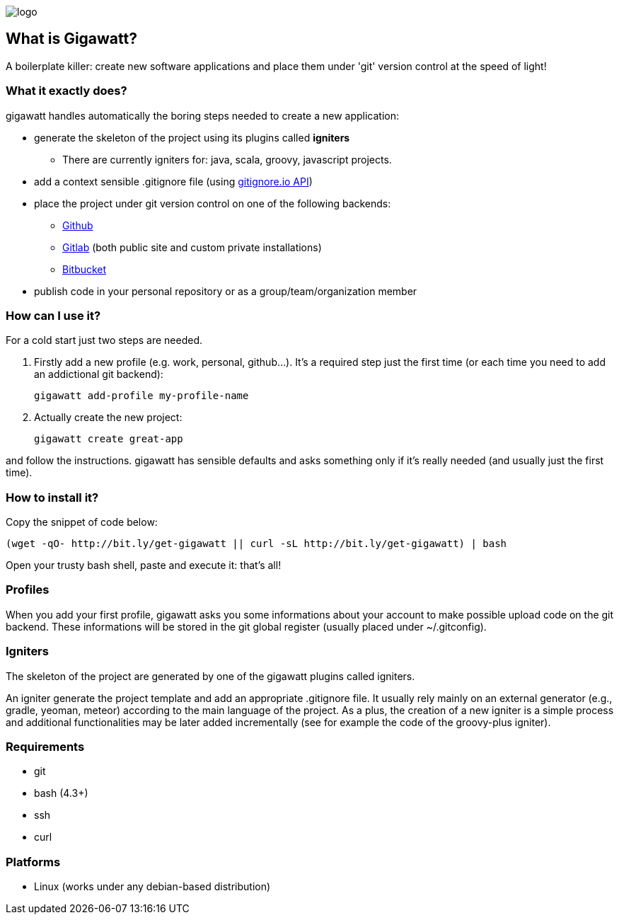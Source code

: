 //== GIGAWATT: 'Git Great Applications Wrapper'
image::img/logo.png[float="right"]

== What is Gigawatt?
A boilerplate killer: create new software applications and place them under 'git' version control at the speed of light! 

=== What it exactly does?
+gigawatt+ handles automatically the boring steps needed to create a new application:

* generate the skeleton of the project using its plugins called *igniters*
** There are currently igniters for: +java+, +scala+, +groovy+, +javascript+ projects.
* add a context sensible +.gitignore+ file (using https://www.gitignore.io[gitignore.io API])
* place the project under +git+ version control on one of the following backends:
** https://github.com[Github]
** https://gitlab.com[Gitlab] (both public site and custom private installations)
** https://bitbucket.org[Bitbucket]
* publish code in your personal repository or as a group/team/organization member

=== How can I use it?
For a cold start just two steps are needed.

. Firstly add a new profile (e.g. work, personal, github...). It's a required step just the first time (or each time you need to add an addictional git backend):

 gigawatt add-profile my-profile-name
 
. Actually create the new project:

 gigawatt create great-app

and follow the instructions. +gigawatt+ has sensible defaults and asks something only if it's really needed (and usually just the first time).

=== How to install it?
Copy the snippet of code below:

 (wget -qO- http://bit.ly/get-gigawatt || curl -sL http://bit.ly/get-gigawatt) | bash

Open your trusty bash shell, paste and execute it: that's all!

=== Profiles
When you add your first profile, +gigawatt+ asks you some informations about your account to make possible upload code on the git backend. These informations will be stored in the git global register (usually placed under +~/.gitconfig+).

=== Igniters
The skeleton of the project are generated by one of the +gigawatt+ plugins called +igniters+.

An +igniter+ generate the project template and add an appropriate +.gitignore+ file. It usually rely mainly on an external generator (e.g., +gradle+, +yeoman+, +meteor+) according to the main language of the project. As a plus, the creation of a new igniter is a simple process and additional functionalities may be later added incrementally (see for example the code of the +groovy-plus+ igniter).

=== Requirements
* +git+
* +bash+ (4.3+)
* +ssh+
* +curl+

=== Platforms

* Linux (works under any debian-based distribution)
